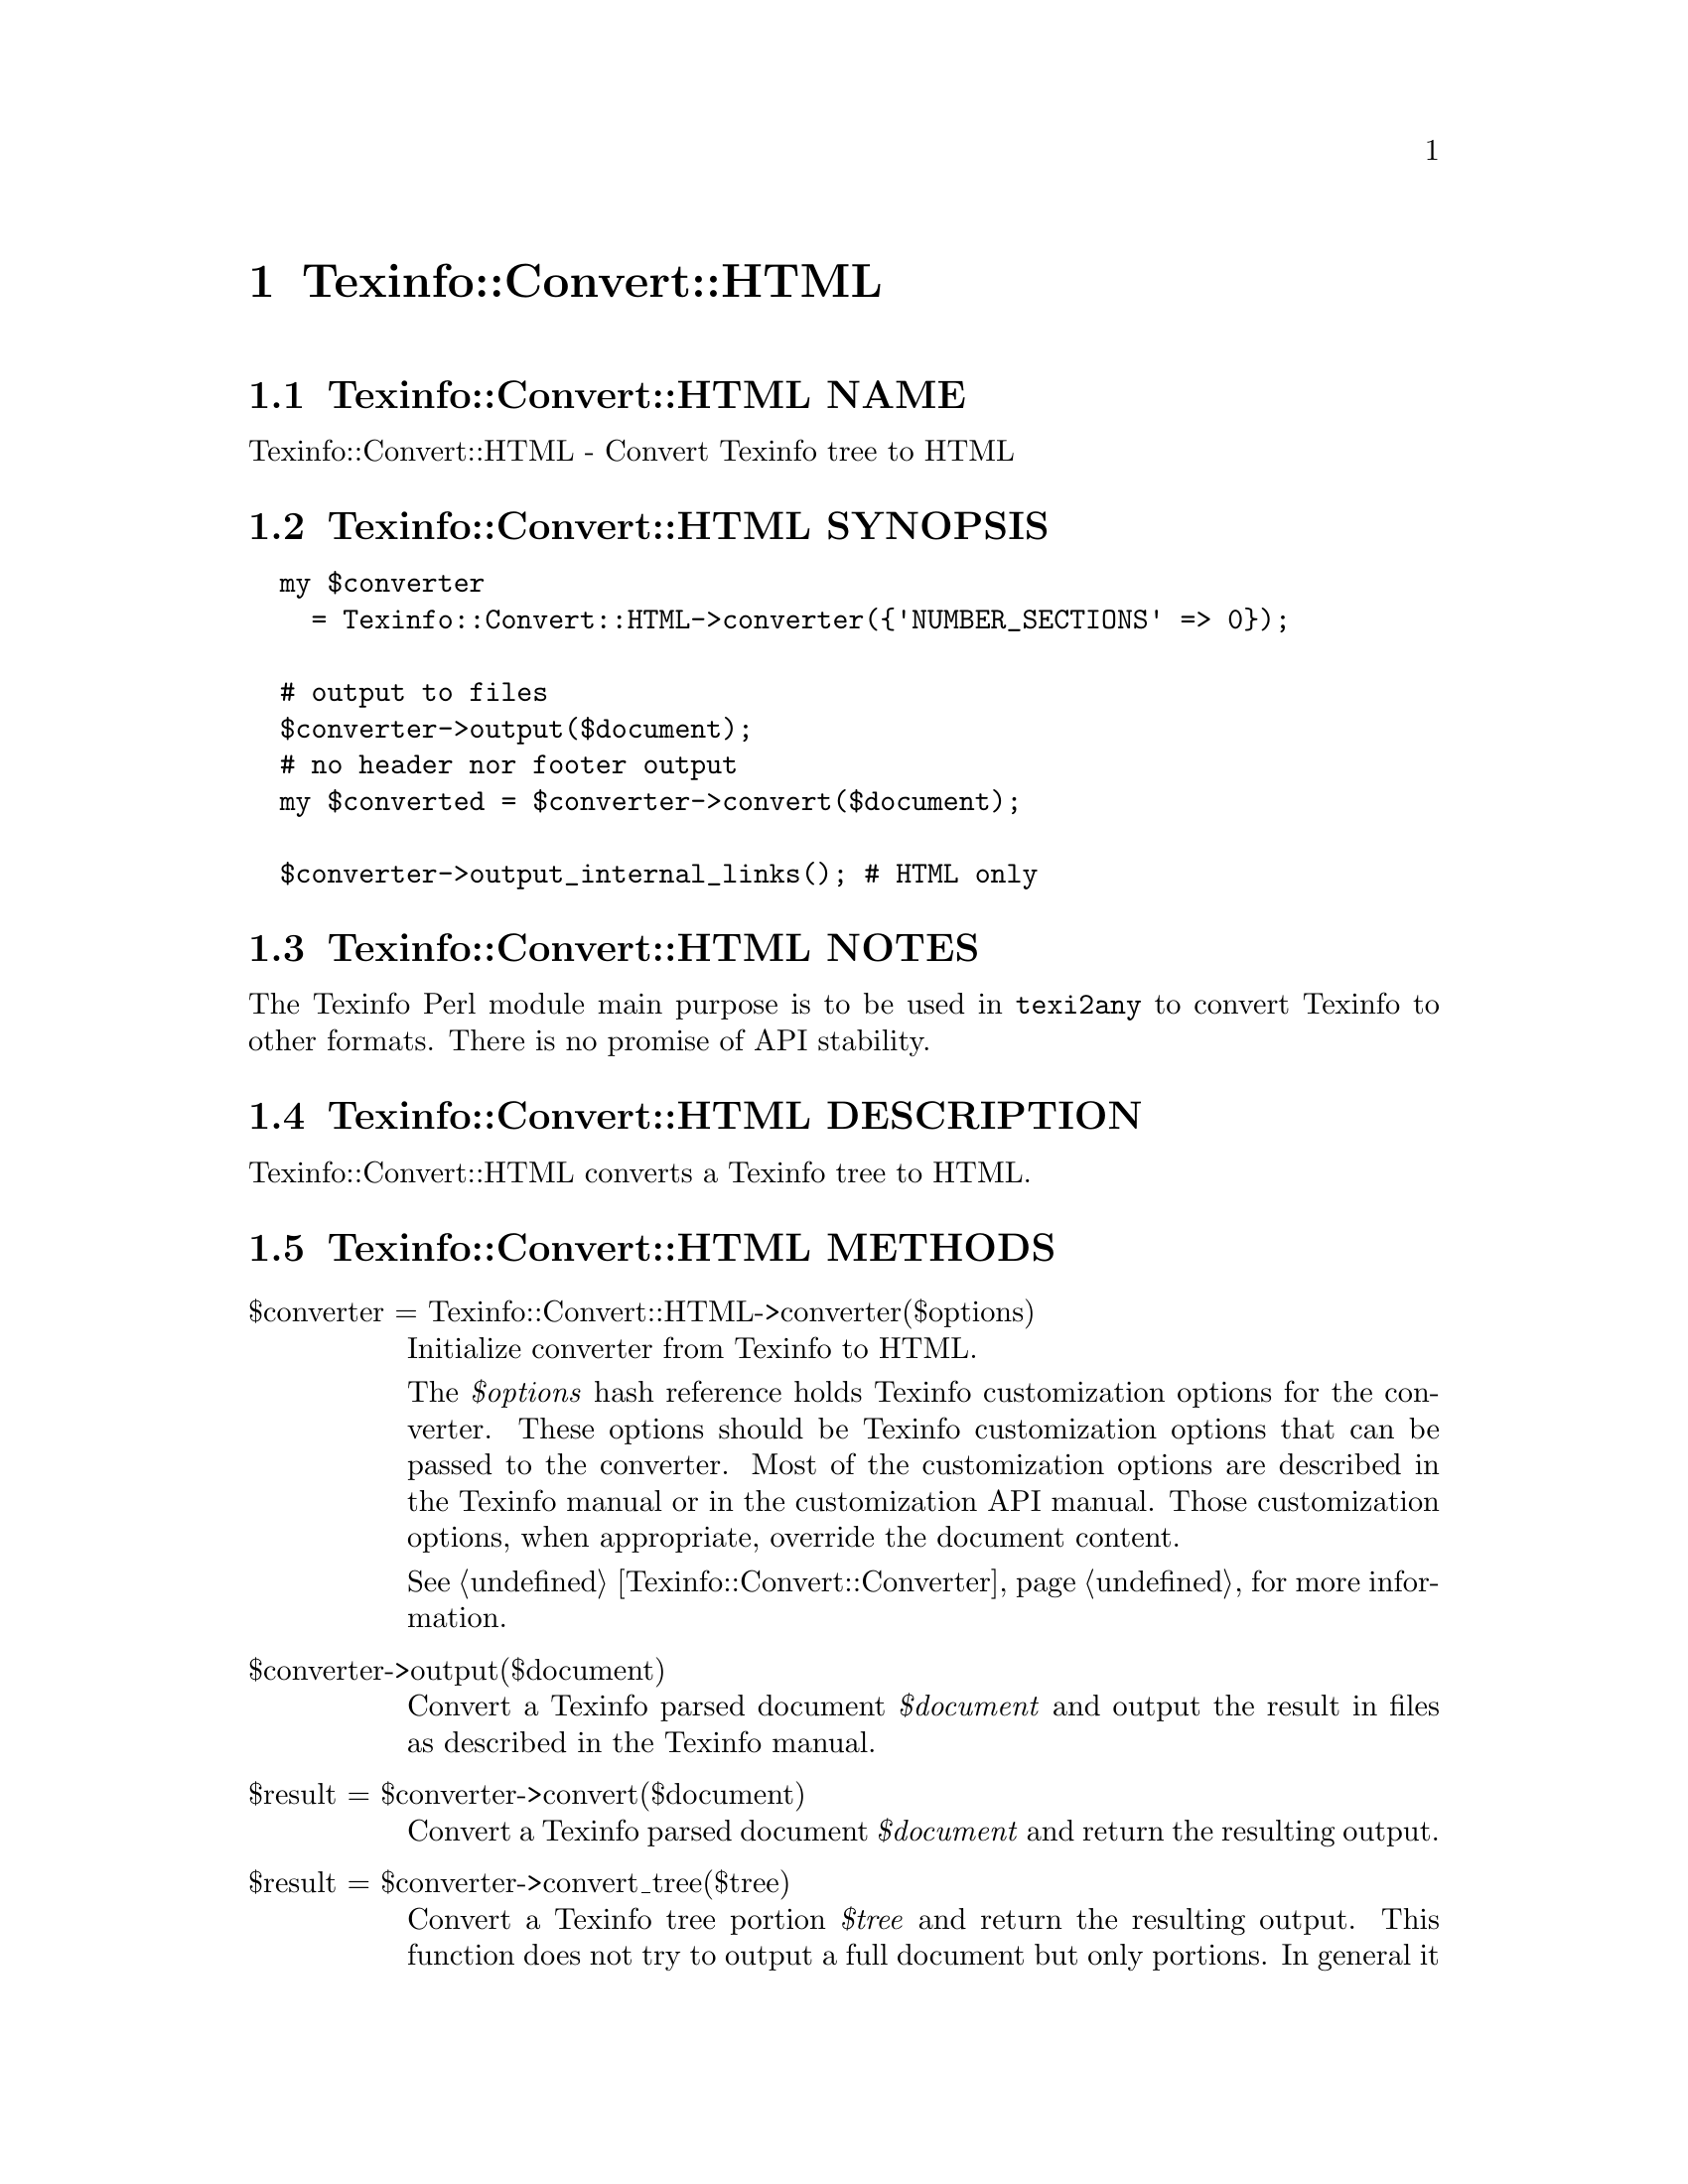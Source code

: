 @node Texinfo@asis{::}Convert@asis{::}HTML
@chapter Texinfo::Convert::HTML

@node Texinfo@asis{::}Convert@asis{::}HTML NAME
@section Texinfo::Convert::HTML NAME

Texinfo::Convert::HTML - Convert Texinfo tree to HTML

@node Texinfo@asis{::}Convert@asis{::}HTML SYNOPSIS
@section Texinfo::Convert::HTML SYNOPSIS

@verbatim
  my $converter
    = Texinfo::Convert::HTML->converter({'NUMBER_SECTIONS' => 0});

  # output to files
  $converter->output($document);
  # no header nor footer output
  my $converted = $converter->convert($document);

  $converter->output_internal_links(); # HTML only
@end verbatim

@node Texinfo@asis{::}Convert@asis{::}HTML NOTES
@section Texinfo::Convert::HTML NOTES

The Texinfo Perl module main purpose is to be used in @code{texi2any} to convert
Texinfo to other formats.  There is no promise of API stability.

@node Texinfo@asis{::}Convert@asis{::}HTML DESCRIPTION
@section Texinfo::Convert::HTML DESCRIPTION

Texinfo::Convert::HTML converts a Texinfo tree to HTML.

@node Texinfo@asis{::}Convert@asis{::}HTML METHODS
@section Texinfo::Convert::HTML METHODS

@table @asis
@item $converter = Texinfo::Convert::HTML->converter($options)
@anchor{Texinfo@asis{::}Convert@asis{::}HTML $converter = Texinfo@asis{::}Convert@asis{::}HTML->converter($options)}

Initialize converter from Texinfo to HTML.

The @emph{$options} hash reference holds Texinfo customization options for the
converter.  These options should be Texinfo customization options
that can be passed to the converter.  Most of the customization options are
described in the Texinfo manual or in the customization API manual.  Those
customization options, when appropriate, override the document content.

See @ref{Texinfo@asis{::}Convert@asis{::}Converter NAME,, Texinfo::Convert::Converter} for more information.

@item $converter->output($document)
@anchor{Texinfo@asis{::}Convert@asis{::}HTML $converter->output($document)}

Convert a Texinfo parsed document @emph{$document} and output the result in files as
described in the Texinfo manual.

@item $result = $converter->convert($document)
@anchor{Texinfo@asis{::}Convert@asis{::}HTML $result = $converter->convert($document)}

Convert a Texinfo parsed document @emph{$document} and return the resulting output.

@item $result = $converter->convert_tree($tree)
@anchor{Texinfo@asis{::}Convert@asis{::}HTML $result = $converter->convert_tree($tree)}

Convert a Texinfo tree portion @emph{$tree} and return the resulting
output.  This function does not try to output a full document but only
portions.  In general it is better to call this function when conversion
is already ongoing, as it requires an association to a document and a suitably
initialized converter formatting state.

@item $result = $converter->output_internal_links()
@anchor{Texinfo@asis{::}Convert@asis{::}HTML $result = $converter->output_internal_links()}
@cindex @code{output_internal_links}

Returns text representing the links in the document.  The format should
follow the @code{--internal-links} option of the @code{texi2any}
specification.  This is only supported in (and relevant for) HTML.

@end table

@node Texinfo@asis{::}Convert@asis{::}HTML AUTHOR
@section Texinfo::Convert::HTML AUTHOR

Patrice Dumas, <bug-texinfo@@gnu.org>

@node Texinfo@asis{::}Convert@asis{::}HTML COPYRIGHT AND LICENSE
@section Texinfo::Convert::HTML COPYRIGHT AND LICENSE

Copyright 2010- Free Software Foundation, Inc.  See the source file for
all copyright years.

This library is free software; you can redistribute it and/or modify
it under the terms of the GNU General Public License as published by
the Free Software Foundation; either version 3 of the License, or (at
your option) any later version.

